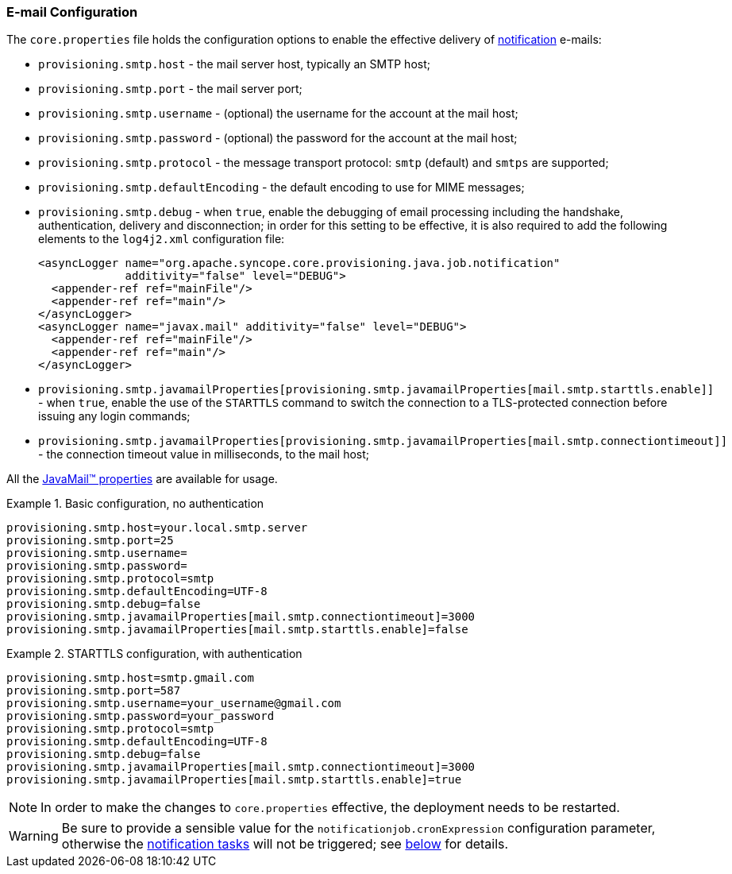 //
// Licensed to the Apache Software Foundation (ASF) under one
// or more contributor license agreements.  See the NOTICE file
// distributed with this work for additional information
// regarding copyright ownership.  The ASF licenses this file
// to you under the Apache License, Version 2.0 (the
// "License"); you may not use this file except in compliance
// with the License.  You may obtain a copy of the License at
//
//   http://www.apache.org/licenses/LICENSE-2.0
//
// Unless required by applicable law or agreed to in writing,
// software distributed under the License is distributed on an
// "AS IS" BASIS, WITHOUT WARRANTIES OR CONDITIONS OF ANY
// KIND, either express or implied.  See the License for the
// specific language governing permissions and limitations
// under the License.
//
=== E-mail Configuration

The `core.properties` file holds the configuration options to enable the effective delivery of
<<notifications,notification>> e-mails:

* `provisioning.smtp.host` - the mail server host, typically an SMTP host;
* `provisioning.smtp.port` - the mail server port;
* `provisioning.smtp.username` - (optional) the username for the account at the mail host;
* `provisioning.smtp.password` - (optional) the password for the account at the mail host;
* `provisioning.smtp.protocol` - the message transport protocol: `smtp` (default) and `smtps` are supported;
* `provisioning.smtp.defaultEncoding` - the default encoding to use for MIME messages;
* `provisioning.smtp.debug` - when `true`, enable the debugging of email processing including the handshake, authentication, delivery
 and disconnection; in order for this setting to be effective, it is also required to add the following elements to the
`log4j2.xml` configuration file:
[source,xml]
<asyncLogger name="org.apache.syncope.core.provisioning.java.job.notification"
             additivity="false" level="DEBUG">
  <appender-ref ref="mainFile"/>
  <appender-ref ref="main"/>
</asyncLogger>
<asyncLogger name="javax.mail" additivity="false" level="DEBUG">
  <appender-ref ref="mainFile"/>
  <appender-ref ref="main"/>
</asyncLogger>
* `provisioning.smtp.javamailProperties[provisioning.smtp.javamailProperties[mail.smtp.starttls.enable]]` - when `true`, enable the use of the `STARTTLS` command to switch the connection to a
TLS-protected connection before issuing any login commands;
* `provisioning.smtp.javamailProperties[provisioning.smtp.javamailProperties[mail.smtp.connectiontimeout]]` - the connection timeout value in milliseconds, to the mail host;

All the https://javaee.github.io/javamail/docs/api/com/sun/mail/smtp/package-summary.html#properties[JavaMail(TM) properties^]
are available for usage.

.Basic configuration, no authentication
====
....
provisioning.smtp.host=your.local.smtp.server
provisioning.smtp.port=25
provisioning.smtp.username=
provisioning.smtp.password=
provisioning.smtp.protocol=smtp
provisioning.smtp.defaultEncoding=UTF-8
provisioning.smtp.debug=false
provisioning.smtp.javamailProperties[mail.smtp.connectiontimeout]=3000
provisioning.smtp.javamailProperties[mail.smtp.starttls.enable]=false
....
====

.STARTTLS configuration, with authentication
====
....
provisioning.smtp.host=smtp.gmail.com
provisioning.smtp.port=587
provisioning.smtp.username=your_username@gmail.com
provisioning.smtp.password=your_password
provisioning.smtp.protocol=smtp
provisioning.smtp.defaultEncoding=UTF-8
provisioning.smtp.debug=false
provisioning.smtp.javamailProperties[mail.smtp.connectiontimeout]=3000
provisioning.smtp.javamailProperties[mail.smtp.starttls.enable]=true
....
====

[NOTE]
In order to make the changes to `core.properties` effective, the deployment needs to be restarted.

[WARNING]
Be sure to provide a sensible value for the `notificationjob.cronExpression` configuration parameter, otherwise
the <<tasks-notification, notification tasks>> will not be triggered; see <<configuration-parameters, below>> for
details.
